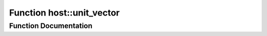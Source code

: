 .. _exhale_function_group___compute_g_p_ufn_1ga75c2b28c5d0f73d9bd0464d3ce6da069:

Function host::unit_vector
==========================

.. did not find file this was defined in


Function Documentation
----------------------


.. doxygenfunction:: host::unit_vector()
   :project: pymembrane